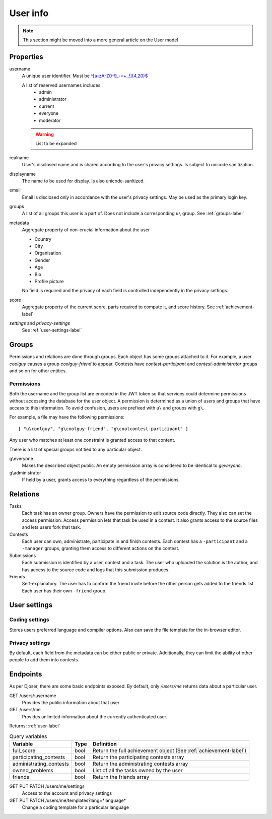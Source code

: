User info
---------

.. note:: This section might be moved into a more general article on the User model

Properties
^^^^^^^^^^
username
   A unique user identifier. Must be `^[a-zA-Z0-9_\-=+.,!]{4,20}$ <https://regex101.com/r/OsZJss/1>`_

   A list of reserved usernames includes
    - admin
    - administrator
    - current
    - everyone
    - moderator

   .. warning:: List to be expanded

realname
   User's disclosed name and is shared according to the user's privacy settings.
   Is subject to unicode sanitization.

displayname
   The name to be used for display. Is also unicode-sanitized.

email
   Email is disclosed only in accordance with the user's privacy settings.
   May be used as the primary login key.

groups
   A list of all groups this user is a part of. Does not include a corresponding
   ``u\`` group. See :ref:`groups-label`

metadata
   Aggregate property of non-crucial information about the user

   - Country
   - City
   - Organisation
   - Gender
   - Age
   - Bio
   - Profile picture

   No field is required and the privacy of each field
   is controlled independently in the privacy settings.

score
   Aggregate property of the current score,
   parts required to compute it, and score history.
   See :ref:`achievement-label`

`settings` and `privacy-settings`
   See :ref:`user-settings-label`

.. _groups-label:

Groups
^^^^^^
Permissions and relations are done through groups. Each object has some groups
attached to it. For example, a user `coolguy` causes a group `coolguy-friend`
to appear. Contests have `contest-participant` and `contest-administrator`
groups and so on for other entities.

Permissions
"""""""""""
Both the username and the group list are encoded in the JWT token so that
services could determine permissions without accessing the database for the
user object. A permission is determined as a union of users and groups that
have access to this information. To avoid confusion, users are prefixed with
``u\`` and groups with ``g\``.

For example, a file may have the following permissions::

   [ "u\coolguy", "g\coolguy-friend", "g\coolcontest-participant" ]

Any user who matches at least one constraint is granted access to that content.

There is a list of special groups not tied to any particular object.

g\\everyone
   Makes the described object public. An empty permission array is considered
   to be identical to `g\everyone`.

g\\administrator
   If held by a user, grants access to everything regardless of the permissions.

Relations
^^^^^^^^^
Tasks
   Each task has an owner group. Owners have the permission to edit source code
   directly. They also can set the access permission. Access permission lets
   that task be used in a contest. It also grants access to the source files
   and lets users fork that task.

Contests
   Each user can own, administrate, participate in and finish contests.
   Each contest has a ``-participant`` and a ``-manager`` groups, granting
   them access to different actions on the contest.

Submissions
   Each submission is identified by a user, contest and a task.
   The user who uploaded the solution is the author, and has access to the
   source code and logs that this submission produces.

Friends
   Self-explanatory. The user has to confirm the friend invite
   before the other person gets added to the friends list. Each user has their
   own ``-friend`` group.

.. _user-settings-label:

User settings
^^^^^^^^^^^^^

Coding settings
"""""""""""""""
Stores users preferred language and compiler options.
Also can save the file template for the in-browser editor.

Privacy settings
""""""""""""""""
By default, each field from the metadata can be either public or private.
Additionally, they can limit the ability of other people to add them into contests.


Endpoints
^^^^^^^^^
As per Djoser, there are some basic endpoints exposed.
By default, only `/users/me` returns data about a particular user.

GET /users/:username
   Provides the public information about that user

GET /users/me
   Provides unlimited information about the currently authenticated user.

Returns: :ref:`user-label`

.. table:: Query variables

   ======================= ==== ================================================
   Variable                Type Definition
   ======================= ==== ================================================
   full_score              bool Return the full achievement object (See :ref:`achievement-label`)
   participating_contests  bool Return the participating contests array
   administrating_contests bool Return the administrating contests array
   owned_problems          bool List of all the tasks owned by the user
   friends                 bool Return the friends array
   ======================= ==== ================================================

GET PUT PATCH /users/me/settings
   Access to the account and privacy settings

GET PUT PATCH /users/me/templates?lang=*language*
   Change a coding template for a particular language
